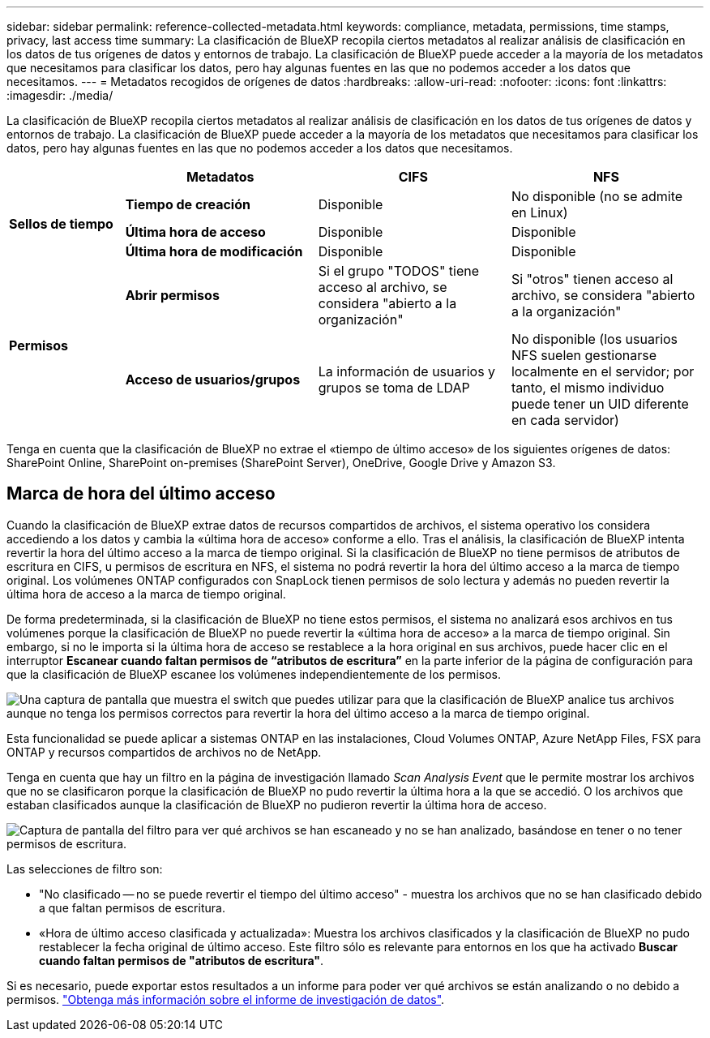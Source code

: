 ---
sidebar: sidebar 
permalink: reference-collected-metadata.html 
keywords: compliance, metadata, permissions, time stamps, privacy, last access time 
summary: La clasificación de BlueXP recopila ciertos metadatos al realizar análisis de clasificación en los datos de tus orígenes de datos y entornos de trabajo. La clasificación de BlueXP puede acceder a la mayoría de los metadatos que necesitamos para clasificar los datos, pero hay algunas fuentes en las que no podemos acceder a los datos que necesitamos. 
---
= Metadatos recogidos de orígenes de datos
:hardbreaks:
:allow-uri-read: 
:nofooter: 
:icons: font
:linkattrs: 
:imagesdir: ./media/


[role="lead"]
La clasificación de BlueXP recopila ciertos metadatos al realizar análisis de clasificación en los datos de tus orígenes de datos y entornos de trabajo. La clasificación de BlueXP puede acceder a la mayoría de los metadatos que necesitamos para clasificar los datos, pero hay algunas fuentes en las que no podemos acceder a los datos que necesitamos.

[cols="15,25,25,25"]
|===
|  | *Metadatos* | *CIFS* | *NFS* 


.3+| *Sellos de tiempo* | *Tiempo de creación* | Disponible | No disponible (no se admite en Linux) 


| *Última hora de acceso* | Disponible | Disponible 


| *Última hora de modificación* | Disponible | Disponible 


.2+| *Permisos* | *Abrir permisos* | Si el grupo "TODOS" tiene acceso al archivo, se considera "abierto a la organización" | Si "otros" tienen acceso al archivo, se considera "abierto a la organización" 


| *Acceso de usuarios/grupos* | La información de usuarios y grupos se toma de LDAP | No disponible (los usuarios NFS suelen gestionarse localmente en el servidor; por tanto, el mismo individuo puede tener un UID diferente en cada servidor) 
|===
Tenga en cuenta que la clasificación de BlueXP no extrae el «tiempo de último acceso» de los siguientes orígenes de datos: SharePoint Online, SharePoint on-premises (SharePoint Server), OneDrive, Google Drive y Amazon S3.



== Marca de hora del último acceso

Cuando la clasificación de BlueXP extrae datos de recursos compartidos de archivos, el sistema operativo los considera accediendo a los datos y cambia la «última hora de acceso» conforme a ello. Tras el análisis, la clasificación de BlueXP intenta revertir la hora del último acceso a la marca de tiempo original. Si la clasificación de BlueXP no tiene permisos de atributos de escritura en CIFS, u permisos de escritura en NFS, el sistema no podrá revertir la hora del último acceso a la marca de tiempo original. Los volúmenes ONTAP configurados con SnapLock tienen permisos de solo lectura y además no pueden revertir la última hora de acceso a la marca de tiempo original.

De forma predeterminada, si la clasificación de BlueXP no tiene estos permisos, el sistema no analizará esos archivos en tus volúmenes porque la clasificación de BlueXP no puede revertir la «última hora de acceso» a la marca de tiempo original. Sin embargo, si no le importa si la última hora de acceso se restablece a la hora original en sus archivos, puede hacer clic en el interruptor *Escanear cuando faltan permisos de “atributos de escritura”* en la parte inferior de la página de configuración para que la clasificación de BlueXP escanee los volúmenes independientemente de los permisos.

image:screenshot_scan_missing_permissions.png["Una captura de pantalla que muestra el switch que puedes utilizar para que la clasificación de BlueXP analice tus archivos aunque no tenga los permisos correctos para revertir la hora del último acceso a la marca de tiempo original."]

Esta funcionalidad se puede aplicar a sistemas ONTAP en las instalaciones, Cloud Volumes ONTAP, Azure NetApp Files, FSX para ONTAP y recursos compartidos de archivos no de NetApp.

Tenga en cuenta que hay un filtro en la página de investigación llamado _Scan Analysis Event_ que le permite mostrar los archivos que no se clasificaron porque la clasificación de BlueXP no pudo revertir la última hora a la que se accedió. O los archivos que estaban clasificados aunque la clasificación de BlueXP no pudieron revertir la última hora de acceso.

image:screenshot_scan_analysis_event_filter.png["Captura de pantalla del filtro para ver qué archivos se han escaneado y no se han analizado, basándose en tener o no tener permisos de escritura."]

Las selecciones de filtro son:

* "No clasificado -- no se puede revertir el tiempo del último acceso" - muestra los archivos que no se han clasificado debido a que faltan permisos de escritura.
* «Hora de último acceso clasificada y actualizada»: Muestra los archivos clasificados y la clasificación de BlueXP no pudo restablecer la fecha original de último acceso. Este filtro sólo es relevante para entornos en los que ha activado *Buscar cuando faltan permisos de "atributos de escritura"*.


Si es necesario, puede exportar estos resultados a un informe para poder ver qué archivos se están analizando o no debido a permisos. https://docs.netapp.com/us-en/bluexp-classification/task-investigate-data.html#data-investigation-report["Obtenga más información sobre el informe de investigación de datos"^].

